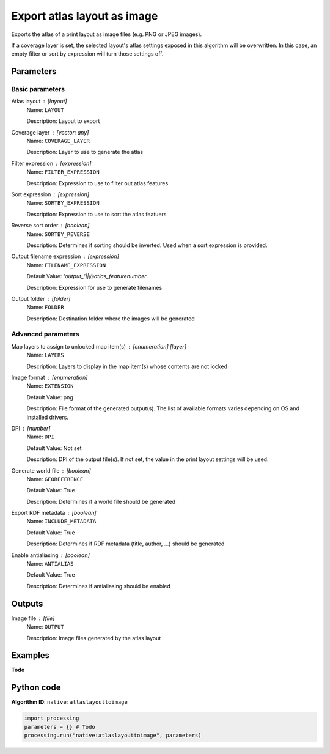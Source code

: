 Export atlas layout as image
============================
Exports the atlas of a print layout as image files (e.g. PNG or JPEG images).

If a coverage layer is set, the selected layout's atlas settings exposed
in this algorithm will be overwritten. In this case, an empty filter or
sort by expression will turn those settings off.

Parameters
----------

Basic parameters
................

Atlas layout : [layout]
    Name: ``LAYOUT``

    Description: Layout to export

Coverage layer : [vector: any]
    Name: ``COVERAGE_LAYER``

    Description: Layer to use to generate the atlas

Filter expression : [expression]
    Name: ``FILTER_EXPRESSION``

    Description: Expression to use to filter out atlas features

Sort expression : [expression]
    Name: ``SORTBY_EXPRESSION``

    Description: Expression to use to sort the atlas featuers

Reverse sort order : [boolean]
    Name: ``SORTBY_REVERSE``

    Description: Determines if sorting should be inverted. Used
    when a sort expression is provided.

Output filename expression : [expression]
    Name: ``FILENAME_EXPRESSION``

    Default Value: `'output\_'||\@atlas_featurenumber`

    Description: Expression for use to generate filenames

Output folder : [folder]
    Name: ``FOLDER``

    Description: Destination folder where the images will be
    generated

Advanced parameters
...................

Map layers to assign to unlocked map item(s) : [enumeration] [layer]
    Name: ``LAYERS``

    Description: Layers to display in the map item(s) whose contents are not locked

Image format : [enumeration]
    Name: ``EXTENSION``

    Default Value: png

    Description: File format of the generated output(s). The list of available formats
    varies depending on OS and installed drivers.

DPI : [number]
    Name: ``DPI``

    Default Value: Not set

    Description: DPI of the output file(s). If not set, the value in the print layout
    settings will be used.

Generate world file : [boolean]
    Name: ``GEOREFERENCE``

    Default Value: True

    Description: Determines if a world file should be generated

Export RDF metadata : [boolean]
    Name: ``INCLUDE_METADATA``

    Default Value: True

    Description: Determines if RDF metadata (title, author, ...) should be generated

Enable antialiasing : [boolean]
    Name: ``ANTIALIAS``

    Default Value: True

    Description: Determines if antialiasing should be enabled

Outputs
-------

Image file : [file]
    Name: ``OUTPUT``

    Description: Image files generated by the atlas layout

Examples
--------

**Todo**

Python code
-----------

**Algorithm ID**: ``native:atlaslayouttoimage``

.. code-block:: python

   import processing
   parameters = {} # Todo
   processing.run("native:atlaslayouttoimage", parameters)
